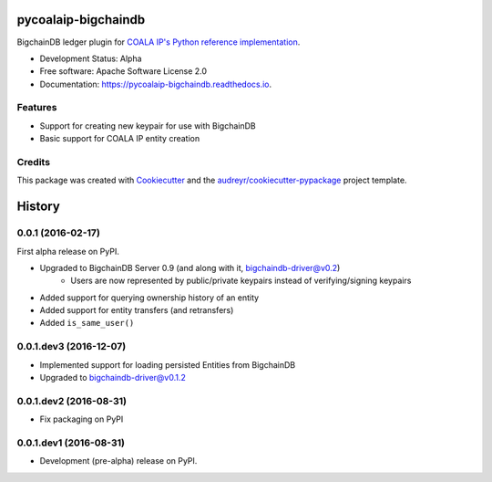 ====================
pycoalaip-bigchaindb
====================


.. image:: https://img.shields.io/pypi/v/coalaip-bigchaindb.svg
        :target: https://pypi.python.org/pypi/coalaip-bigchaindb

.. image:: https://img.shields.io/travis/bigchaindb/pycoalaip-bigchaindb.svg
        :target: https://travis-ci.org/bigchaindb/pycoalaip-bigchaindb

.. image:: https://img.shields.io/codecov/c/github/bigchaindb/pycoalaip-bigchaindb/master.svg
    :target: https://codecov.io/github/bigchaindb/pycoalaip-bigchaindb?branch=master

.. image:: https://readthedocs.org/projects/pycoalaip-bigchaindb/badge/?version=latest
        :target: https://pycoalaip-bigchaindb.readthedocs.io/en/latest/?badge=latest
        :alt: Documentation Status

.. image:: https://pyup.io/repos/github/bigchaindb/pycoalaip-bigchaindb/shield.svg
     :target: https://pyup.io/repos/github/bigchaindb/pycoalaip-bigchaindb/
     :alt: Updates


BigchainDB ledger plugin for `COALA IP's Python reference implementation <https://github.com/bigchaindb/pycoalaip>`_.

* Development Status: Alpha
* Free software: Apache Software License 2.0
* Documentation: https://pycoalaip-bigchaindb.readthedocs.io.


Features
--------

* Support for creating new keypair for use with BigchainDB
* Basic support for COALA IP entity creation

Credits
---------

This package was created with Cookiecutter_ and the `audreyr/cookiecutter-pypackage`_ project template.

.. _Cookiecutter: https://github.com/audreyr/cookiecutter
.. _`audreyr/cookiecutter-pypackage`: https://github.com/audreyr/cookiecutter-pypackage


=======
History
=======

0.0.1 (2016-02-17)
------------------

First alpha release on PyPI.

* Upgraded to BigchainDB Server 0.9 (and along with it, bigchaindb-driver@v0.2)
    * Users are now represented by public/private keypairs instead of
      verifying/signing keypairs
* Added support for querying ownership history of an entity
* Added support for entity transfers (and retransfers)
* Added ``is_same_user()``

0.0.1.dev3 (2016-12-07)
-----------------------

* Implemented support for loading persisted Entities from BigchainDB
* Upgraded to bigchaindb-driver@v0.1.2

0.0.1.dev2 (2016-08-31)
-----------------------

* Fix packaging on PyPI

0.0.1.dev1 (2016-08-31)
-----------------------

* Development (pre-alpha) release on PyPI.


